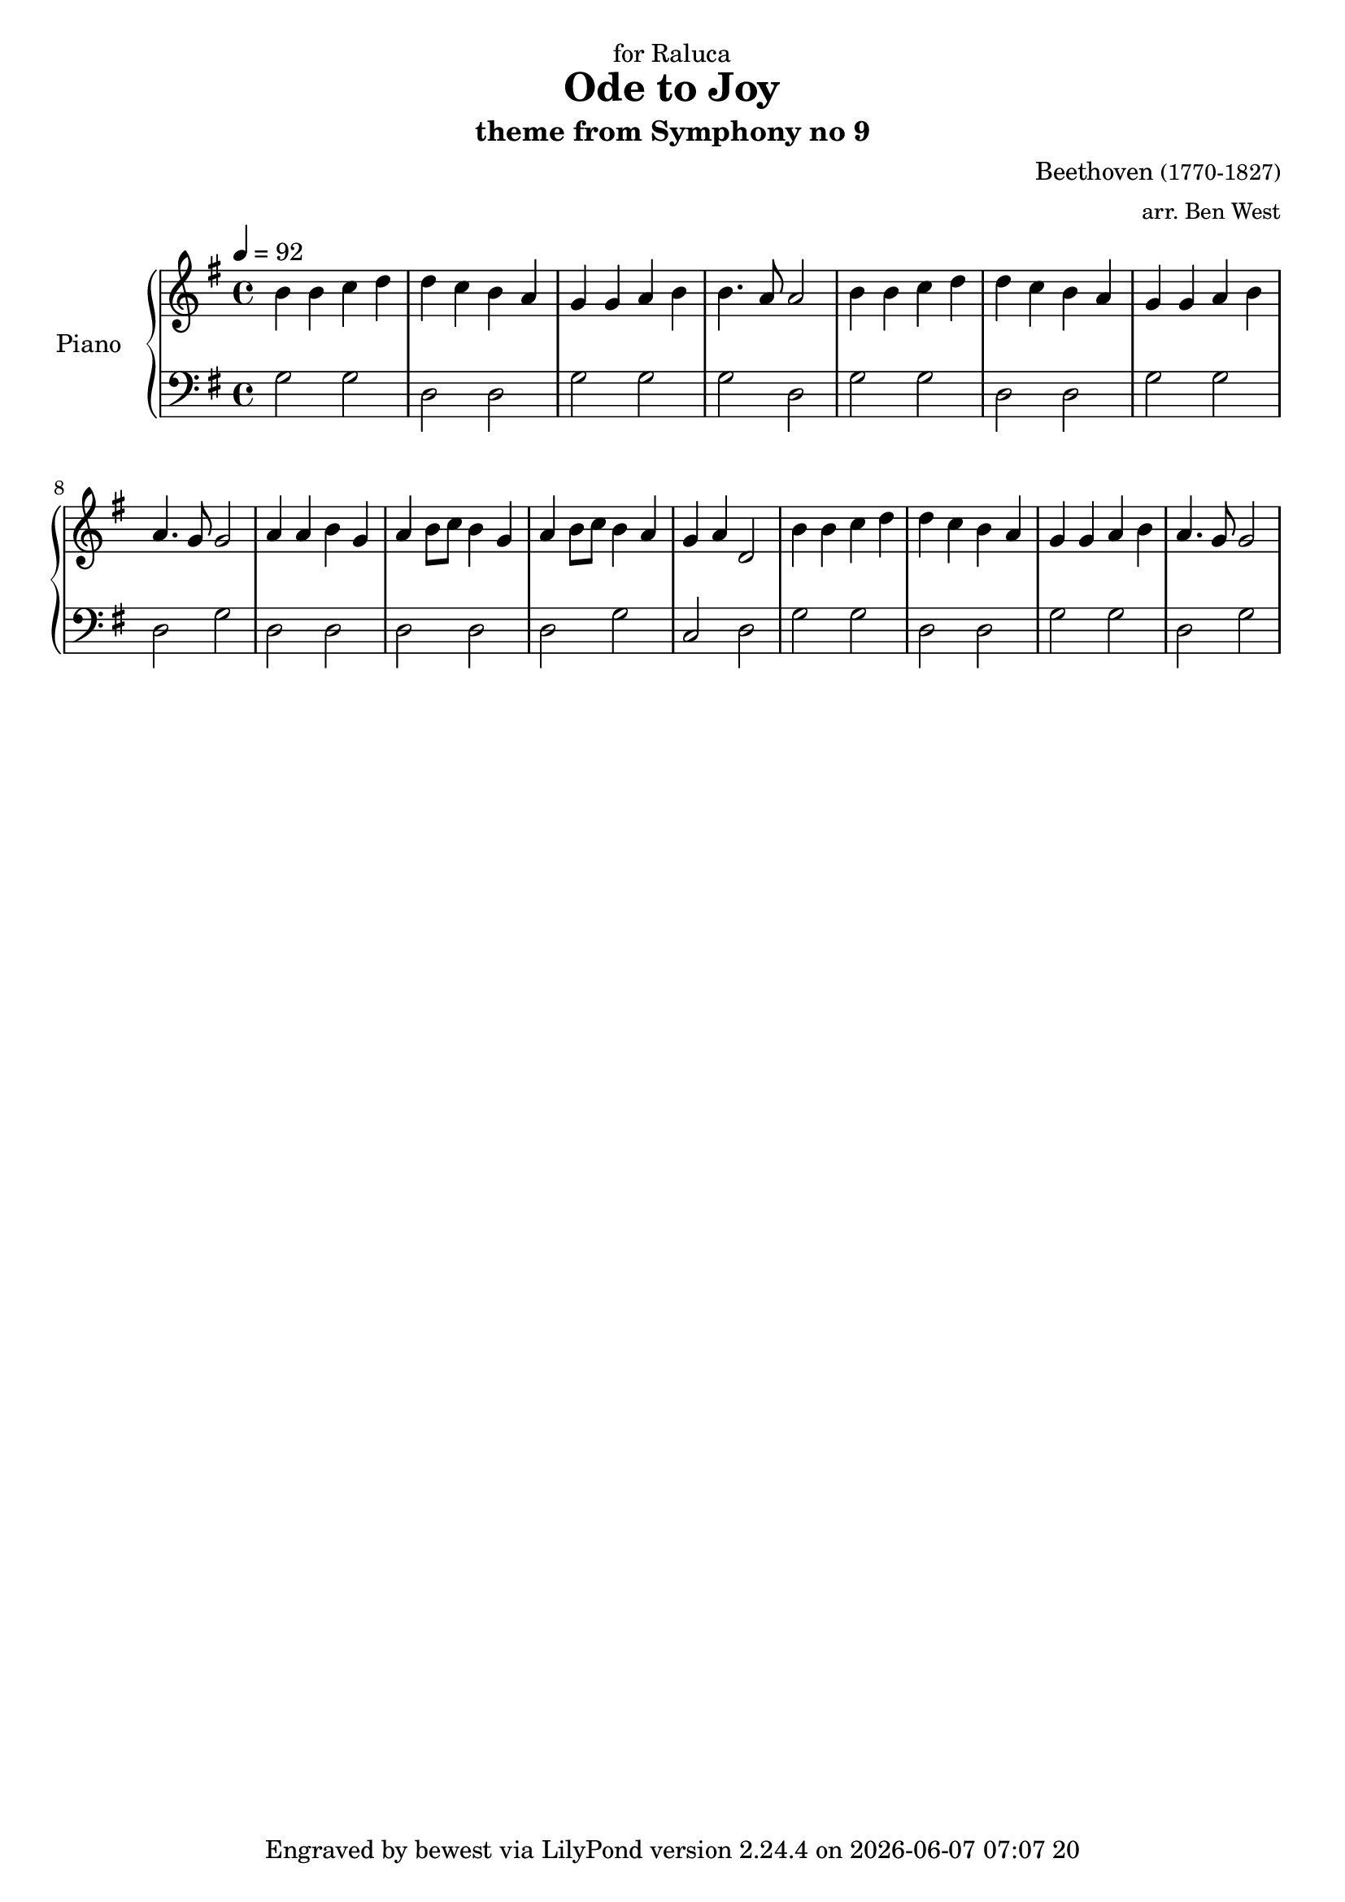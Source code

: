 %%%%%%%%%%%%%%%%%%%%%%%%%%%%%%%%%%%%%%%%%%%%%%%%
%
%
%
\version "2.12.3"


today = #(strftime "%Y-%m-%d" (localtime (current-time)))
now   = #(strftime "%Y-%m-%d %H:%I %C" (localtime (current-time)))
global = { \key cis \minor \time 4/4 \tempo 4 = 77 }
uselessWords = \lyricmode {
  mee -- nah nee -- nah
}

% pieceFooter = #( ly:export ( string-append "Compiled " today))

\header {
    %% piece = ""
    %% opus = "theme from Symphony No 9"
    dedication = "for Raluca"
    title = "Ode to Joy"

  %% 
  %% 
  %%
    %{ 
    title = \markup
            \center-column {
               ""
               "Title second line, longer" }
  %} 
    subtitle = "theme from Symphony no 9"
    tagline = #(string-append "Engraved by bewest via LilyPond version " (lilypond-version) " on " now)
    %% poet = "Poet"
    composer =  \markup { "Beethoven" \small "(1770-1827)" }
    %% texttranslator = "Text Translator"
    %% meter = \markup { \teeny "m" \tiny "e" \normalsize "t" \large "e" \huge "r" }
    arranger = \markup { \small "arr. Ben West" }
    %% instrument = \markup { \small "piano" }

}
descantPi = \relative c {

  %\times 2/3 { fis8 a cis } fis4 cis
  %dis2 ~ dis4 e2 r4
}




melodyAi = \relative c'' {
  | b4 b c d
  | d c b a
  | g g a b
  | b4. a8 a2
}
melodyAii = \relative c'' {
  | b4 b c d
  | d c b a
  | g g a b
  | a4. g8 g2
}
accompAi = \relative c' {
  | g2 g2
  | d2 d2
  | g2 g2
  | g2 d2
}
accompAii = \relative c' {
  | g2 g2
  | d2 d2
  | g2 g2
  | d2 g2
}
melodyMusicUpperA = \relative c'' {

  \melodyAi
  \melodyAii

}

melodyMusicUpperB = \relative c'' {

  a4 a b g
  a4 b8 c b4 g
  a4 b8 c b4 a
  g  a  d,2

}

melodyMusicLowerA = \relative c' {
  \accompAi
  \accompAii
}

melodyMusicLowerB = \relative c' {
  d,2 d
  d2 d
  d2 g
  c,2 d
}

%%%%%%%%%%%%%%%%%%%%%
% Set up the staff
     upper = \relative c'' {
        \clef treble
        \tempo 4 = 92
        \key g \major
        \time 4/4
     
        \melodyMusicUpperA
        \melodyMusicUpperB
        \melodyAii
     }
     
     lower = \relative c {
        \clef bass
        \key g \major
        \time 4/4

        \melodyMusicLowerA
        \melodyMusicLowerB
        \accompAii
     }
     
 \score {

  \new PianoStaff <<
     \set PianoStaff.instrumentName = "Piano  "
     \new Staff = "upper" \upper
     \new Staff = "lower" \lower
  >>
  \layout { }
  \midi { }
}

%%%%%
% EOF
